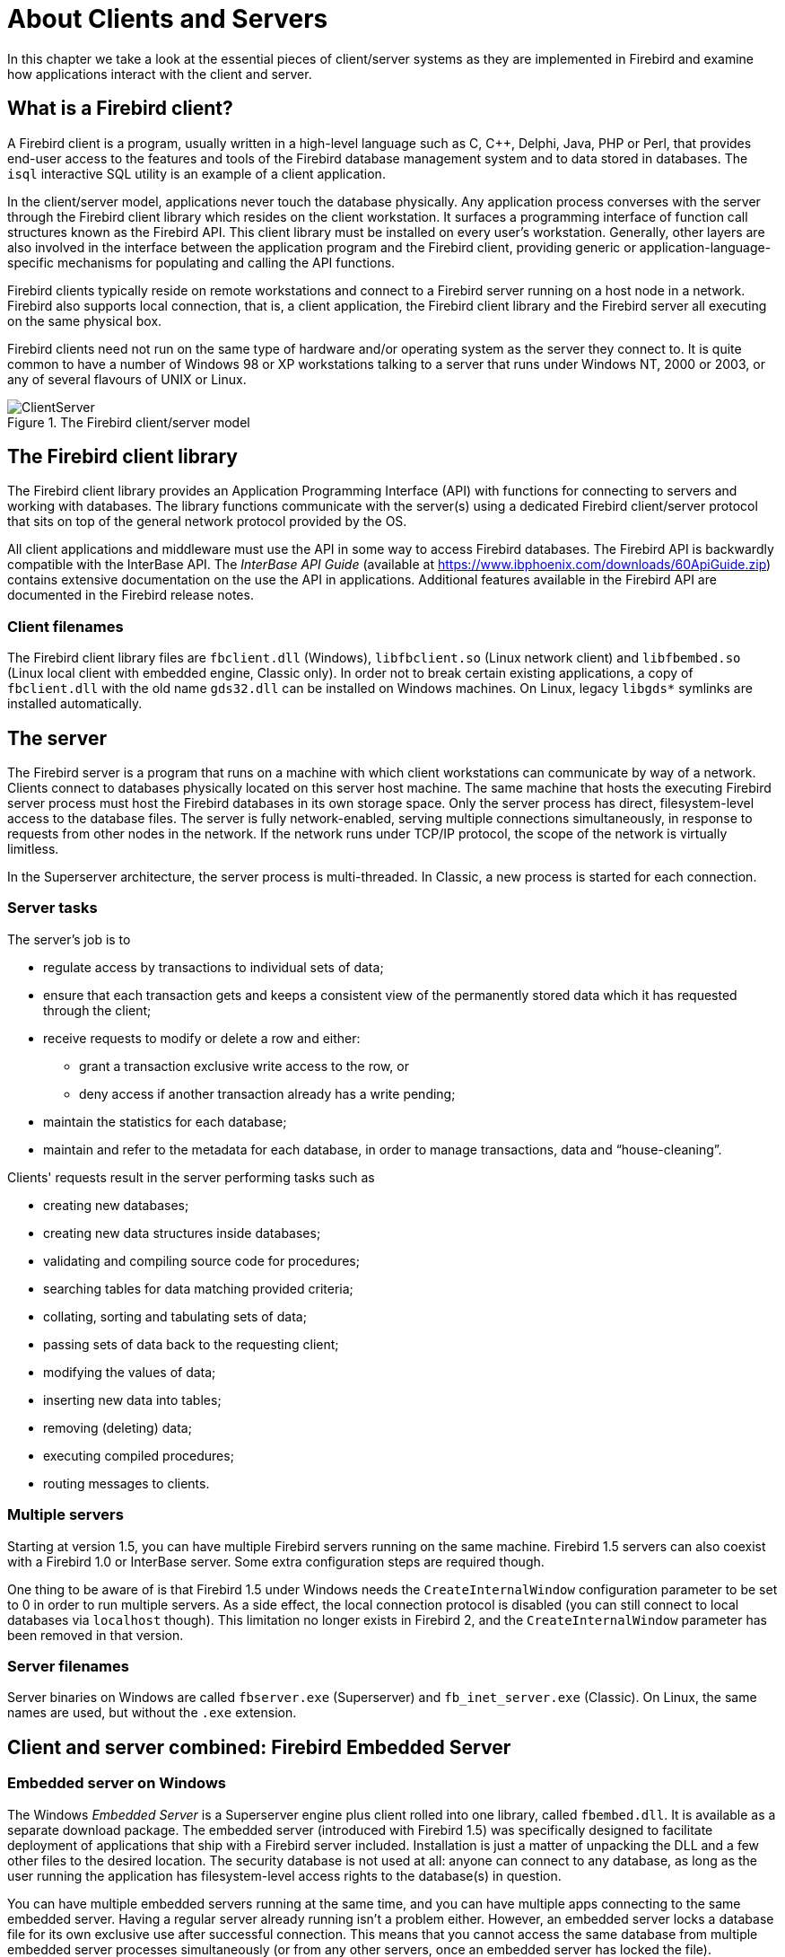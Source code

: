 [[ufb-cs]]
= About Clients and Servers
:imagesdir: ../../images

In this chapter we take a look at the essential pieces of client/server systems as they are implemented in Firebird and examine how applications interact with the client and server.

[[ufb-cs-clients]]
== What is a Firebird client?

A Firebird client is a program, usually written in a high-level language such as C, C{plus}{plus}, Delphi, Java, PHP or Perl, that provides end-user access to the features and tools of the Firebird database management system and to data stored in databases.
The `isql` interactive SQL utility is an example of a client application.

In the client/server model, applications never touch the database physically.
Any application process converses with the server through the Firebird client library which resides on the client workstation.
It surfaces a programming interface of function call structures known as the Firebird API.
This client library must be installed on every user's workstation.
Generally, other layers are also involved in the interface between the application program and the Firebird client, providing generic or application-language-specific mechanisms for populating and calling the API functions.

Firebird clients typically reside on remote workstations and connect to a Firebird server running on a host node in a network.
Firebird also supports local connection, that is, a client application, the Firebird client library and the Firebird server all executing on the same physical box.

Firebird clients need not run on the same type of hardware and/or operating system as the server they connect to.
It is quite common to have a number of Windows 98 or XP workstations talking to a server that runs under Windows NT, 2000 or 2003, or any of several flavours of UNIX or Linux.

[[ufb-cs-fig-csmodel]]
.The Firebird client/server model
image::firebirddocs/ufb/ClientServer.png[]

[[ufb-cs-clientlib]]
== The Firebird client library

The Firebird client library provides an Application Programming Interface (API) with functions for connecting to servers and working with databases.
The library functions communicate with the server(s) using a dedicated Firebird client/server protocol that sits on top of the general network protocol provided by the OS.

All client applications and middleware must use the API in some way to access Firebird databases.
The Firebird API is backwardly compatible with the InterBase API.
The [ref]_InterBase API Guide_ (available at https://www.ibphoenix.com/downloads/60ApiGuide.zip) contains extensive documentation on the use the API in applications.
Additional features available in the Firebird API are documented in the Firebird release notes.

[[ufb-cs-clientlib-filenames]]
=== Client filenames

The Firebird client library files are `fbclient.dll` (Windows), `libfbclient.so` (Linux network client) and `libfbembed.so` (Linux local client with embedded engine, Classic only). In order not to break certain existing applications, a copy of `fbclient.dll` with the old name `gds32.dll` can be installed on Windows machines.
On Linux, legacy `libgds*` symlinks are installed automatically.

[[ufb-cs-server]]
== The server

The Firebird server is a program that runs on a machine with which client workstations can communicate by way of a network.
Clients connect to databases physically located on this server host machine.
The same machine that hosts the executing Firebird server process must host the Firebird databases in its own storage space.
Only the server process has direct, filesystem-level access to the database files.
The server is fully network-enabled, serving multiple connections simultaneously, in response to requests from other nodes in the network.
If the network runs under TCP/IP protocol, the scope of the network is virtually limitless.

In the Superserver architecture, the server process is multi-threaded.
In Classic, a new process is started for each connection.

[[ufb-cs-server-tasks]]
=== Server tasks

The server's job is to

* regulate access by transactions to individual sets of data;
* ensure that each transaction gets and keeps a consistent view of the permanently stored data which it has requested through the client;
* receive requests to modify or delete a row and either:
** grant a transaction exclusive write access to the row, or
** deny access if another transaction already has a write pending;
* maintain the statistics for each database;
* maintain and refer to the metadata for each database, in order to manage transactions, data and "`house-cleaning`".

Clients' requests result in the server performing tasks such as

* creating new databases;
* creating new data structures inside databases;
* validating and compiling source code for procedures;
* searching tables for data matching provided criteria;
* collating, sorting and tabulating sets of data;
* passing sets of data back to the requesting client;
* modifying the values of data;
* inserting new data into tables;
* removing (deleting) data;
* executing compiled procedures;
* routing messages to clients.

[[ufb-cs-server-multiple]]
=== Multiple servers

Starting at version 1.5, you can have multiple Firebird servers running on the same machine.
Firebird 1.5 servers can also coexist with a Firebird 1.0 or InterBase server.
Some extra configuration steps are required though.

One thing to be aware of is that Firebird 1.5 under Windows needs the `CreateInternalWindow` configuration parameter to be set to 0 in order to run multiple servers.
As a side effect, the local connection protocol is disabled (you can still connect to local databases via `localhost` though).
This limitation no longer exists in Firebird 2, and the `CreateInternalWindow` parameter has been removed in that version.

[[ufb-cs-server-filenames]]
=== Server filenames

Server binaries on Windows are called `fbserver.exe` (Superserver) and `fb_inet_server.exe` (Classic).
On Linux, the same names are used, but without the `.exe` extension.

[[ufb-cs-embedded]]
== Client and server combined: Firebird Embedded Server

[[ufb-cs-embedded-windows]]
=== Embedded server on Windows

The Windows [term]_Embedded Server_ is a Superserver engine plus client rolled into one library, called `fbembed.dll`.
It is available as a separate download package.
The embedded server (introduced with Firebird 1.5) was specifically designed to facilitate deployment of applications that ship with a Firebird server included.
Installation is just a matter of unpacking the DLL and a few other files to the desired location.
The security database is not used at all: anyone can connect to any database, as long as the user running the application has filesystem-level access rights to the database(s) in question.

You can have multiple embedded servers running at the same time, and you can have multiple apps connecting to the same embedded server.
Having a regular server already running isn't a problem either.
However, an embedded server locks a database file for its own exclusive use after successful connection.
This means that you cannot access the same database from multiple embedded server processes simultaneously (or from any other servers, once an embedded server has locked the file).

The embedded server has no facility to accept any network connections.
Only true local access is possible, with a connect string that doesn't contain a host name (not even `localhost`).

Needless to say, this is not for your regular client-server database usage, as it bypasses a lot of security features.
It's using Firebird as a desktop database system.

[NOTE]
====
A Firebird embedded server DLL can also be used as a network client.
That is, if a regular Firebird server is listening for connections on the target computer, you can connect to databases on that system using a network-style connect string like `inca:C:\School\Databases\Pupils.fdb`.

This also implies that if a regular server is active on your local computer, you can connect to local databases through that regular server with your embedded server as a client using the "```localhost:```" syntax.
This may seem contradictory to what has been said before about the absence of network support, but bear in mind that if you connect to `localhost` (or any other host), you are not using the embedded _server_;
you're only using the _client_ part of `fbembed.dll` to connect to another server.
You'll have to provide a valid user name and password for this to work.
====

[[ufb-cs-embedded-deploy]]
=== Embedded server deployment

First, download the Embedded server kit from SourceForge.
It's typically named `Firebird-n.n.n.xxxx_embed_win32.zip`, with `n.n.n.xxxx` the Firebird version and build number.

After unzipping, you'll find the embedded server `fbembed.dll` in the root directory of the package, along with some other files.
Additionally, there are three subdirectories `doc`, `intl` and `udf`.

To make your application work with the embedded server:

. Copy `fbembed.dll` into your application directory.
Rename it to `fbclient.dll` or `gds32.dll`, depending on what your application expects as a Firebird client filename.
Many applications still look for `gds32.dll`.
Firebird command-line tools like `isql` and `gbak` -- which you can also run against the embedded server -- want `fbclient.dll`.
You can also make copies with both names.
. Also copy `firebird.msg` and `ib_util.dll` to your application directory.
Copy `aliases.conf` if your application uses aliases to connect.
The configuration file `firebird.conf` is only needed if you want to change the Firebird root directory;
this will be discussed later.
. For Firebird 2 or higher, copy the `icu*.dll` libraries too.
. From the `intl` and `udf` directories, copy whatever your application or databases may need to same-named folders under your application directory.
. Now if you run your application it will use the embedded server DLL to connect to any local database you desire, _provided that the Windows user who runs the application has sufficient access rights to the database file(s) in question!_
Any combination of user name and password is accepted, as long as neither is an empty string (a space is OK though).

The most important benefit of all this is that you can easily pack the Firebird Embedded files with your application and have them installed or unzipped at your users' computers without having to perform a separate Firebird install there (with all the additional worries of sufficient privileges, possible interference with already present Firebird or InterBase servers, etc. etc.).
You can also have several embedded server versions (say 1.5.3 and 2.0) running on the same computer without the need for special configuration steps to keep them out of each other's way.

[NOTE]
====
Please note that, even though the security database is bypassed, SQL privileges -- specified in the database itself -- still apply: if you connect as Firebird user `ZIGGY` and `ZIGGY` doesn't have access to table `STARDUST`, you won't get into that table.
This is not as worrying as it seems, because you can connect as any user you like, including `SYSDBA`, with a dummy password.
====

==== Placing the Firebird files elsewhere

By default, Firebird Embedded Server considers the folder that `fbembed.dll` lives in (under whatever name) as the Firebird root directory.
In the setup described above, this is your application directory.
You may want to place the Firebird files somewhere else, so as not to clutter your application directory.
To do this, you must tell the server where to look for them.

Let's say you want the Firebird files to reside in a folder called `D:\FbEmbedded`:

. Copy `firebird.conf` to your application directory and edit the `RootDirectory` parameter like this:
+
[source]
----
RootDirectory = D:\FbEmbedded
----
+
Alternatively, you may set the `FIREBIRD` environment variable to achieve the same.
If both the configuration file parameter and the `FIREBIRD` envar are present, the latter takes precedence.
+
[WARNING]
====
The `FIREBIRD` environment variable will be picked up by every Firebird server on the system (embedded or not) at startup, and override their registry settings and configuration file parameters.
So use it with care, if at all.
====
. Copy/move the following items to `D:\FbEmbedded`:
** `firebird.msg`
** `aliases.conf` (if used)
** the `intl` and `udf` subdirs plus contents (in so far as needed)
. The following files however _must_ be left in your application's directory:
** Any and all copies/renames of `fbembed.dll`
** `firebird.conf`
** `ib_util.dll`
** for Firebird 2 and up: the `icu*.dll` libraries

[[ufb-cs-embedded-linux]]
=== Embedded server on Linux?

The Linux Classic server comes with a client library called `libfbembed.so` which is used for local connections.
This library contains a full Firebird engine, which explains why it's so much bigger than the Superserver client library.
Local connections through this library are part of the user application process, not of a separate server process.
Therefore, the user of the library must have filesystem-level access rights to the database -- just as with Windows Embedded.
So yes, this is a true embedded server.

There are also some differences.
First, Linux Classic doesn't require an exclusive lock on the databases it opens.
The database remains accessible from other clients.
A further -- very important -- difference is that Linux Classic validates every login against the security database: no connections with phony user names or passwords here!
Finally, you can't just ship `libfbembed.so` with your application and use it to connect to local databases.
Under Linux, you always need a properly installed server, be it Classic or Super.

[[ufb-cs-appdev]]
== Application development

Once a database has been created and populated, its information can be accessed through a client application.
Some applications -- such as the Firebird _isql_ tool, _EMS SQL Manager_, _IB_SQL_, _IBAccess_, _Database Workbench_, _FlameRobin_ and _IBOConsole) -- provide the capability to query data interactively and to create new metadata.

Any application developed as a user interface to one or more Firebird databases will use the SQL query language, both to define the sets of data that can be stored and to pass requests to the server about rows it wants to update, insert into or delete from.
SQL statements also convey the values which the application wants to be applied to those rows.

Firebird implements a set of SQL syntaxes which have a high degree of compliance with the recognised SQL-92 and SQL-99 standards.
The Firebird API provides complete structures for packaging SQL statements and the associated parameters, as well as for receiving the results.

[[ufb-cs-appdev-embed]]
=== Embedded SQL in Firebird applications

Firebird provides the capability to embed SQL statements in applications written in C/C{plus}{plus} and some other programming languages.
The code is then passed through _gpre_, the pre-processor, which substitutes the embedded SQL statements with equivalent host language code that calls functions in Firebird's client API library.
The _gpre_ pre-processor generates a file that the host language compiler can compile.

A special, extra subset of SQL-like source commands is available for this style of application, which are pre-processed into internal macro calls to the API.
Known as Embedded SQL (ESQL), it provides a simpler, high-level language syntax for the programmer, that _gpre_ can interpret and re-code according to the more complex structure of the equivalent API calls.

[NOTE]
====
The [ref]_InterBase Embedded SQL Guide_ (https://www.ibphoenix.com/downloads/60EmbedSQL.zip) provides extensive documentation on this subject.
====

[[ufb-cs-appdev-stat-dyn]]
=== Predefined vs. dynamic queries

Some queries have to be run in exactly the same form every time they are needed.
Queries like this are good candidates for embedding in the host language and pre-processing by _gpre_.
The pre-processor turns them into API function calls, giving a somewhat better performance than SQL that has to be interpreted at runtime.

But many applications need to build queries that are at least partially dependent on information provided by the user -- freely entered in a text box, or selected from a list of options.
This is called [term]_Dynamic SQL_ or [term]_DSQL_;
that is, SQL code whose form is not (or not exactly) known at design time.
DSQL can be embedded and preprocessed too, but some additional requirements and restrictions apply.
More on this -- again -- in the [ref]_InterBase Embedded SQL Guide_.

Delphi and C{plus}{plus} data access components provide properties and methods to analyse and parse DSQL request statements and manage the results passed back.
Applications that use ODBC or other generic interfaces always work with DSQL statements, even if the user doesn't always see them.
Query-by-example and other visual query tools for instance provide the user with a convenient, easy to use, and often "`SQL-free`" interface to extract, modify or delete data from the database.
Yet the underlying code translates the user's input into DSQL statements, which are subsequently passed to the ODBC (or other) layer.

Component interfaces provide methods and properties for building and preparing SQL template statements, allowing you to use placeholders for value criteria.
At run-time, the application supplies input parameters of the appropriate data type to complete the statement.
Provision is made also for retrieving output parameters from statements that return results after they are executed.

[NOTE]
====
Of course the use of data access components isn't limited to dynamic SQL.
You can also store static SQL strings -- known at design time -- in them.
====

[[ufb-cs-appdev-rad]]
=== RAD environments and component suites

With the rise of rapid application development (RAD) tools in the past decade, the encapsulation of the API functions in suites of components presents a variety of attractive application development options for Firebird developers.

==== The Borland Database Engine (BDE)

Borland markets "`enterprise versions`" of a number of integrated development tools -- Delphi, Kylix, C{plus}{plus}Builder, JBuilder and some older products -- which can use the proprietary Borland Database Engine and native SQL Links InterBase drivers as a "`black box`" middleware layer to make InterBase and, latterly, Firebird databases behave like desktop databases.
BDE version 5.2 and its associated InterBase driver, which first shipped with Delphi 6E, supports both Firebird and InterBase version 6, although it has known bugs affecting the Dialect 3 date and time data types.

Because the BDE's purpose is to surface a generic, database-vendor-independent, client-centered data access layer to the IDE tools, it flattens out the differences between a wide range of different database systems.
Hence, it limits the capability of applications to exploit the best features of Firebird, particularly multiple transactions per connection, control of transaction aging and concurrency control.

The BDE can be useful where you need to develop an application that might be used with a choice of back-ends, of which Firebird is only one.
Be warned however that people have reported problems with Firebird database access via the BDE, and these are likely to increase in number and severity as Firebird continues to move further away from InterBase.

==== SQLDirect

SQLDirect is a shareware, lightweight replacement for the BDE.
It supports Firebird at least up to and including version 1.5.
Visit http://www.sqldirect-soft.com for more information and free trial versions.

==== DBExpress and Datasnap

DBExpress and Datasnap were introduced in later versions of the Borland tools to provide alternative generic interfaces to databases.
They replace the BDE by moving its functionality into expanded native drivers for supported databases.
Like the BDE, they do not support multiple concurrent transactions.
They are of especial use where a data interface is required that is independent of the idiosyncrasies of different database management systems.
The InterBase native drivers should provide adequate support for Firebird databases where optimising client/server performance is not high among the objectives.

==== Direct-to-API Components

In response to the shortcomings of the BDE, a number of component suites have become available for Delphi and Borland C{plus}{plus}Builder that bypass the BDE layer completely and encapsulate the Firebird API directly:

IBObjects::
IB Objects is a rich set of visual and non-visual database components that has been stable since 1997.
It offers two BDE-free suites for data access; one compatible with the native Delphi and C{plus}{plus} Builder TDatasource and visual controls, the other completely independent of the Delphi data access architecture and supplied with its own visual controls.
+
http://www.ibobjects.com

FIBPlus::
FIBPlus is another well-known and stable suite for Delphi and BCB.
Developed from Gregory Deatz's FreeIBComponents suite, it offers a connectivity based on TDataset.
It doesn't include any visual components, but it can work perfectly together with the Borland visual database classes, as well as with third-party visual data-aware components.
+
http://www.devrace.com/en/fibplus/

ZeosLib::
ZeosLib is a set of free, open-source database connectivity components for Delphi, FreePascal/Lazarus, Kylix and C{plus}{plus} Builder.
It supports a number of database systems, including Firebird.
Because the ZeosLib components are based on TDataset, you can use them together with the Borland visual database controls.
+
http://www.zeoslib.net/

IBX (InterBase Express)::
IBX was also developed from the FreeIBComponents.
Its TDataset-based data access components were purchased for developing as a proprietary product by Borland.
Components encapsulating the new Services API were added.
It was left unfinished in 1999.
The IBX source code was opened under the InterBase Public License in 2000 and it continues to be developed as an open source project.
Borland distributes versions of IBX with some Delphi, Kylix and C{plus}{plus} Builder versions.
+
CAUTION: Since InterBase and Firebird are diverging more and more, and Borland has (quite understandably) no intention to keep IBX Firebird-compatible, you should probably _not_ use it with Firebird versions 1.5 and higher (although most features will still be supported).

UIB (Unified InterBase)::
This is a set of non-visual components for Delphi, BCB, Kylix, Lazarus and FPC, supporting Firebird, InterBase and Yaffil.
A ready-to-use SQL monitor (Windows only) is also available:
+
http://www.progdigy.com/modules.php?name=UIB
+
The UIB components are also contained in the JEDI Visual Component Library (JVCL):
+
http://homepages.borland.com/jedi/jvcl/
+
Both UIB and the JVCL are freely available open-source products.

[[ufb-cs-appdev-other]]
=== Other connectivity components and drivers

==== Microsoft "`open connectivity`"

Third-party ODBC and OLE-DB drivers are available for Windows programmers using Microsoft and other vendors' programming tools.
The Firebird ODBC driver development page is at https://firebirdsql.org/en/odbc-driver/.

==== Java

A pure Java Type 4 JDBC driver called Jaybird is developed within the Firebird project.
Jaybird is compliant with both the new JCA standard for application server connections to enterprise information systems and the established JDBC standard.

[NOTE]
====
Firebird has abandoned re-implementation of the Borland InterClient and Interserver platform-independent client layers.
====

Official documentation and download links for Jaybird are at https://firebirdsql.org/en/jdbc-driver/.

==== .NET

The Firebird ADO.NET Data Provider, developed as a Firebird subproject, re-implements the client API functions in C#.
Consequently, .NET developers only need the data provider to talk to a Firebird server; there's no need to install a regular Firebird client.
Home page: https://firebirdsql.org/en/net-provider/.

[[ufb-cs-appdev-api]]
=== API applications

The Firebird client program supports two discrete application programming interface (API) modules.
The most important is the core API, through which all database work is performed.
A much smaller API module, the Services API, provides functions for accessing various command-line and other utilities from application programs.
Developers can write high-level programming or script language applications that populate the data structures and call the API functions directly.

[[ufb-cs-appdev-coreapi]]
==== The Firebird core API

Programmers who want to use the core API have to write code for allocating and populating the data structures that provide the communication layer between the client library and the server.
Interactive SQL clients, component interfaces and embedded SQL "`hide`" these structures from the programmer by encapsulating them in their own higher level interfaces.
Writing code that calls the API functions directly can be more powerful and flexible, with the following benefits:

* Memory allocation control
* No precompiling necessary
* Access to transaction handles and options
* Full access to error messages

[[ufb-cs-appdev-coreapi-funcs]]
==== Core API function categories

Based on their operation targets, we can divide the API functions into the following categories:

* Database connection control
* Transaction control
* Statement execution
* Blob functions
* Array functions
* Security functions
* Informational functions
* Type conversions

[[ufb-cs-appdev-servicesapi]]
==== The Services API

The opened InterBase 6.0 code from which Firebird was developed surfaced for the first time an application programming interface (API) providing a function call interface to certain server activities such as backup/restore, statistics and user management.
Many of these calls provide programming interfaces to the code in the command-line tools.
A few lower-level server functions are included as well, some of which overlap functions already available in the core API.

[IMPORTANT]
====
Before Firebird 1.5, the Services API was only available with Firebird Superserver.
Support for the entire Services API in Classic Server versions was completed in Firebird 1.5.1.
====

Borland's InterBase Express (IBX) components include a subset -- known as the Service components -- encapsulating access to services API calls from some versions of their Delphi, Kylix and C{plus}{plus}Builder development environments.
Be aware however that IBX does not officially support Firebird.
The higher your Firebird version, the more chance of incompatibilities and errors if you use IBX.

==== IBPP

IBPP is a C{plus}{plus} interface to the Firebird API.
It is a class library written in "`pure`" C{plus}{plus} and hence not dependent on any specific programming environment, component set or even OS.
You can use it anywhere you want Firebird connectivity in your C{plus}{plus} programs.

IBPP was created and is maintained independently of the Firebird project.
It is available for free and comes with its own very liberal license.
The IBPP home page is at http://www.ibpp.org.

[[ufb-cs-serverprog]]
== Server-side programming

Among Firebird's powerful features for dynamic client/server application programming is its capability to precompile source code on the server, storing the object code right inside the database in most cases.
Such procedures and functions are executed completely on the server, optionally returning values or data sets to the client application.
Firebird provides three styles of server-side programming capability: stored procedures, triggers and user-defined functions (UDFs).

[[ufb-cs-serverprog-storedprocs]]
=== Stored procedures

Firebird's procedural language (PSQL) implements extensions to its SQL language, providing conditional logic, flow control structures, exception handling (both built-in and user-defined), local variables, an event mechanism and the capability to accept input arguments of almost any type supported by Firebird.
It implements a powerful flow control structure for processing cursors which can output a dataset directly to client memory without the need to create temporary tables.
Such procedures are called from the client with a `SELECT` statement and are known to developers as [term]_selectable stored procedures_.
Procedures that don't return a dataset (although they may return result variables) are called [term]_executable stored procedures_;
they are called with `EXECUTE PROCEDURE`.

Stored procedures can call other stored procedures and can be recursive.
All stored procedure execution, including selection of data sets from procedures and embedded calls to other procedures, is under the control of the single transaction that calls it.
Accordingly, the work of a stored procedure call will be cancelled totally if the client rolls back the transaction.

[[ufb-cs-serverprog-triggers]]
=== Triggers

Triggers are special procedures created for specific tables, for automatic execution during the process of committing DML work to the server.
Any table can have any number of triggers to be executed before or after inserts, updates and deletions.
Execution order is determined by a position parameter in the trigger's declaration.
Triggers have some PSQL extensions not available to regular stored procedures or to dynamic SQL, most notably the context variables `OLD` and `NEW` which, when prefixed to a column identifier, provide references to the existing and requested new values of the column.
Triggers can call stored procedures, but not other triggers.

Work performed by triggers will be rolled back if the transaction that prompted them is rolled back.

[[ufb-cs-serverprog-limitations]]
=== PSQL limitations

Stored procedures and triggers cannot start transactions, since they are under transaction control themselves.

PSQL does not allow the execution of DDL (Data Definition Language) statements: it is strictly meant to operate on _data_, not on the structure of your database.
Although you can circumvent this limitation with the `EXECUTE STATEMENT` syntax introduced in Firebird 1.5, it is generally considered unwise to do so.
(Just because we give you a spade, it doesn't mean that you have to dig your own grave.)

[[ufb-cs-serverprog-udf]]
=== User-defined functions

By design, in order to preserve its small footprint, Firebird comes with a very modest arsenal of internally-defined (native) data transformation functions.
Developers can write their own very precise functions in familiar host-language code such as C/C{plus}{plus}, Pascal or Object Pascal to accept arguments and return a single result.
Once an external function -- UDF -- is declared to a database, it becomes available as a valid SQL function to applications, stored procedures and triggers.

Firebird supplies two libraries of ready-to-use UDFs: `ib_udf` and `fbudf`.
Firebird looks for UDF libraries in its own `UDF` subdirectory or in other directories specified in the Firebird configuration file.
In Firebird 1.5 and upward this is done with the `UDFAccess` parameter;
in earlier versions with `external_function_directory`.

[NOTE]
====
In versions prior to 1.5 the `fbudf` library is only available on Windows.
====

[[ufb-cs-multidb]]
== Multi-database applications

Firebird applications can work with several databases at the same time through the client library -- something that not all relational database systems allow.
Tables from separate databases cannot be joined to return linked sets, but cursors can be used to combine information.

If consistency across database boundaries is required, Firebird can manage output sets from querying multiple databases inside a single transaction.
Firebird implements automatic two-phase commit when data changes occur, to ensure that changes cannot be committed in one database if changes in another database, within the same transaction context, are rolled back or lost through a network failure.

